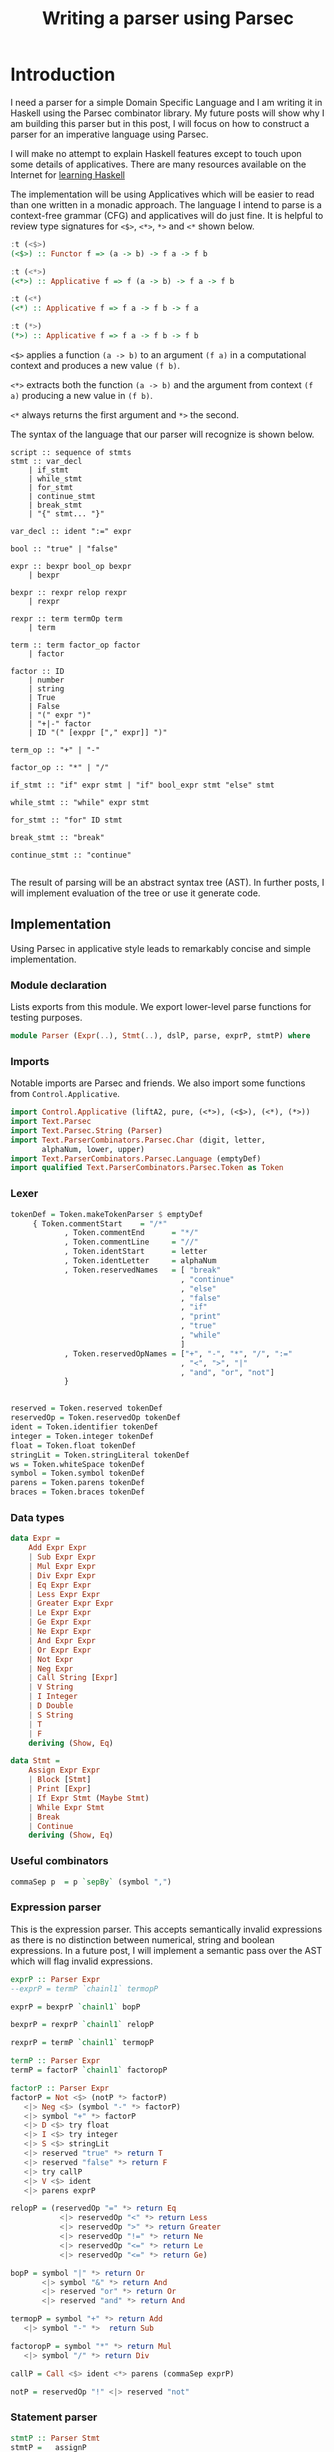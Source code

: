 #+title: Writing a parser using Parsec
#+summary: My Haskell experiemnts with creating a parser for a small language.
#+tags: Haskell, Parsec, DSL
#+publish-date: 2016-11-27
#+export_file_name: ../../2016/WritingAParserUsingParsec.html
#+options: toc:nil num:nil tex:t LaTeX:t
#+latex_header_extra: \usepackage{showexpl, url, tikz, xcolor}

* Introduction
I need a parser for a simple Domain Specific Language and I am writing
it in Haskell using the Parsec combinator library. My future posts
will show why I am building this parser but in this post, I will focus
on how to construct a parser for an imperative language using Parsec.

I will make no attempt to explain Haskell features except to touch
upon some details of applicatives. There are many resources available on the
Internet for [[http://bfy.tw/Gbf][learning Haskell]]

The implementation will be using Applicatives which will be easier to
read than one written in a monadic approach. The language I intend to
parse is a context-free grammar (CFG) and applicatives will do just
fine. It is helpful to review type signatures for =<$>=, =<*>=,
=*>= and =<*= shown below.

#+BEGIN_SRC haskell
:t (<$>)
(<$>) :: Functor f => (a -> b) -> f a -> f b

:t (<*>)
(<*>) :: Applicative f => f (a -> b) -> f a -> f b

:t (<*)
(<*) :: Applicative f => f a -> f b -> f a

:t (*>)
(*>) :: Applicative f => f a -> f b -> f b
#+END_SRC

=<$>= applies a function =(a -> b)= to an argument =(f a)= in a
computational context and produces a new value =(f b)=.

=<*>= extracts both the function =(a -> b)= and the argument from
context =(f a)= producing a new value in =(f b)=.

=<*= always returns the first argument and =*>= the second.

The syntax of the language that our parser will recognize is shown below.

#+BEGIN_EXAMPLE
script :: sequence of stmts
stmt :: var_decl
    | if_stmt
    | while_stmt
    | for_stmt
    | continue_stmt
    | break_stmt
    | "{" stmt... "}"

var_decl :: ident ":=" expr

bool :: "true" | "false"

expr :: bexpr bool_op bexpr
    | bexpr

bexpr :: rexpr relop rexpr
    | rexpr

rexpr :: term termOp term
    | term

term :: term factor_op factor
    | factor

factor :: ID
    | number
    | string
    | True
    | False
    | "(" expr ")"
    | "+|-" factor
    | ID "(" [exppr ["," expr]] ")"

term_op :: "+" | "-"

factor_op :: "*" | "/"

if_stmt :: "if" expr stmt | "if" bool_expr stmt "else" stmt

while_stmt :: "while" expr stmt

for_stmt :: "for" ID stmt

break_stmt :: "break"

continue_stmt :: "continue"

#+END_EXAMPLE

The result of parsing will be an abstract syntax tree (AST). In
further posts, I will implement evaluation of the tree or use it
generate code.

** Implementation
Using Parsec in applicative style leads to remarkably concise and
simple implementation.

*** Module declaration
Lists exports from this module. We export lower-level parse functions
for testing purposes.

#+BEGIN_SRC haskell :tangle Parser.hs
module Parser (Expr(..), Stmt(..), dslP, parse, exprP, stmtP) where
#+END_SRC

*** Imports
Notable imports are Parsec and friends. We also import some functions
from =Control.Applicative=.

#+BEGIN_SRC haskell :tangle Parser.hs
import Control.Applicative (liftA2, pure, (<*>), (<$>), (<*), (*>))
import Text.Parsec
import Text.Parsec.String (Parser)
import Text.ParserCombinators.Parsec.Char (digit, letter,
       alphaNum, lower, upper)
import Text.ParserCombinators.Parsec.Language (emptyDef)
import qualified Text.ParserCombinators.Parsec.Token as Token
#+END_SRC

*** Lexer
#+BEGIN_SRC haskell :tangle Parser.hs
tokenDef = Token.makeTokenParser $ emptyDef
     { Token.commentStart    = "/*"
            , Token.commentEnd      = "*/"
            , Token.commentLine     = "//"
            , Token.identStart      = letter
            , Token.identLetter     = alphaNum
            , Token.reservedNames   = [ "break"
                                      , "continue"
                                      , "else"
                                      , "false"
                                      , "if"
                                      , "print"
                                      , "true"
                                      , "while"
                                      ]
            , Token.reservedOpNames = ["+", "-", "*", "/", ":="
                                      , "<", ">", "|"
                                      , "and", "or", "not"]
            }


reserved = Token.reserved tokenDef
reservedOp = Token.reservedOp tokenDef
ident = Token.identifier tokenDef
integer = Token.integer tokenDef
float = Token.float tokenDef
stringLit = Token.stringLiteral tokenDef
ws = Token.whiteSpace tokenDef
symbol = Token.symbol tokenDef
parens = Token.parens tokenDef
braces = Token.braces tokenDef
#+END_SRC

*** Data types
#+BEGIN_SRC haskell :tangle Parser.hs
data Expr =
    Add Expr Expr
    | Sub Expr Expr
    | Mul Expr Expr
    | Div Expr Expr
    | Eq Expr Expr
    | Less Expr Expr
    | Greater Expr Expr
    | Le Expr Expr
    | Ge Expr Expr
    | Ne Expr Expr
    | And Expr Expr
    | Or Expr Expr
    | Not Expr
    | Neg Expr
    | Call String [Expr]
    | V String
    | I Integer
    | D Double
    | S String
    | T
    | F
    deriving (Show, Eq)

data Stmt =
    Assign Expr Expr
    | Block [Stmt]
    | Print [Expr]
    | If Expr Stmt (Maybe Stmt)
    | While Expr Stmt
    | Break
    | Continue
    deriving (Show, Eq)
#+END_SRC

*** Useful combinators
#+BEGIN_SRC haskell :tangle Parser.hs
commaSep p  = p `sepBy` (symbol ",")
#+END_SRC

*** Expression parser
This is the expression parser. This accepts semantically invalid
expressions as there is no distinction between numerical, string and
boolean expressions. In a future post, I will implement a semantic
pass over the AST which will flag invalid expressions.

#+BEGIN_SRC haskell :tangle Parser.hs
exprP :: Parser Expr
--exprP = termP `chainl1` termopP

exprP = bexprP `chainl1` bopP

bexprP = rexprP `chainl1` relopP

rexprP = termP `chainl1` termopP

termP :: Parser Expr
termP = factorP `chainl1` factoropP

factorP :: Parser Expr
factorP = Not <$> (notP *> factorP)
   <|> Neg <$> (symbol "-" *> factorP)
   <|> symbol "+" *> factorP
   <|> D <$> try float
   <|> I <$> try integer
   <|> S <$> stringLit
   <|> reserved "true" *> return T
   <|> reserved "false" *> return F
   <|> try callP
   <|> V <$> ident
   <|> parens exprP

relopP = (reservedOp "=" *> return Eq
           <|> reservedOp "<" *> return Less
           <|> reservedOp ">" *> return Greater
           <|> reservedOp "!=" *> return Ne
           <|> reservedOp "<=" *> return Le
           <|> reservedOp "<=" *> return Ge)

bopP = symbol "|" *> return Or
       <|> symbol "&" *> return And
       <|> reserved "or" *> return Or
       <|> reserved "and" *> return And

termopP = symbol "+" *> return Add
   <|> symbol "-" *>  return Sub

factoropP = symbol "*" *> return Mul
   <|> symbol "/" *> return Div

callP = Call <$> ident <*> parens (commaSep exprP)

notP = reservedOp "!" <|> reserved "not"
#+END_SRC

*** Statement parser
#+BEGIN_SRC haskell :tangle Parser.hs
stmtP :: Parser Stmt
stmtP =   assignP
      <|> blockP
      <|> printP
      <|> try ifElseP
      <|> ifP
      <|> whileP
      <|> breakP
      <|> continueP

blockP = Block <$> braces (many stmtP)

printP = Print <$> (reserved "print" >> (commaSep exprP))

assignP = Assign <$> exprP <*> (reservedOp ":=" >> exprP)

ifP = If <$> ((reserved "if") >> exprP) <*> stmtP <*> return Nothing

ifElseP = If <$> ((reserved "if") >> exprP) <*> stmtP
                 <*> ((reserved "else") *> (Just <$> stmtP))

whileP = While <$> (reserved "while" >> exprP) <*> stmtP

breakP = reserved "break" *> return Break

continueP = reserved "continue" *> return Continue
#+END_SRC

*** DSL Parser

#+BEGIN_SRC haskell :tangle Parser.hs
dslP :: Parser [Stmt]
dslP = ws *> many stmtP <* eof
#+END_SRC

*** Most problematic areas
With Parsec, it turns out to be important to order the parsers and
adorn them with =try=. This was most evident in =factorP=. Very
briefly, when there are two parsers one of which is a prefix of the
orher, the parser of the longer input should be listed first. If a
parser can fail after consuming some input, it should be wrapped in
=try= so that the next parser will be tried at the correct input
position.

Other than this, using Parsec to build parsers is pretty straightforward.

** Test program
Here is test program that verifies the correctness of the parser. The
tokenizer seems to have a bug. It correctly parses "1.2" as =D 1.2=
but parses =-1.2= as =I (-1)=. I will defer this issue for now!

*** Module imports
#+BEGIN_SRC haskell :tangle ParserTest.hs
import Text.Parsec (parseTest)
import Data.List (intercalate)
import Text.Parsec.String
import Parser
#+END_SRC

*** Expression tests
Testing expression parsing.
#+BEGIN_SRC haskell :tangle ParserTest.hs
exprTests :: [(String, Expr)]
exprTests = [("10", I 10)
         , ("-1", Neg (I 1))
         , ("- 1", Neg (I 1))
         , ("1.2", D 1.2)
         , ("-1.2", Neg (D 1.2))
         , ("- 1.3", Neg (D 1.3))
         , ("a", V "a")
         , ("\"a\"", S "a")
         , ("true", T)
         , ("false", F)
         , ("1 + 2", Add (I 1) (I 2))
         , ("1 + -2", Add (I 1) (Neg (I 2)))
         , ("1 + 2 * 3", Add (I 1) (Mul (I 2) (I 3)))
         , ("1 - 2", Sub (I 1) (I 2))
         , ("1 - 2 * 3", Sub (I 1) (Mul (I 2) (I 3)))
         , ("1 + 2 * 3 / 4", Add (I 1) (Div (Mul (I 2) (I 3)) (I 4)))
         , ("1 + a", Add (I 1) (V "a"))
         , ("1 = a", Eq (I 1) (V "a"))
         , ("1 = 2", Eq (I 1) (I 2))
         , ("true and true", And T T)
         , ("true & true", And T T)
         , ("true | true", Or T T)
         , ("true or true", Or T T)
         , ("1 = 2 & 2 = 4", And (Eq (I 1) (I 2)) (Eq (I 2) (I 4)))
         , ("a = b & c = d", And (Eq (V "a") (V "b")) (Eq (V "c") (V "d")))
         , ("a = b | c = d", Or (Eq (V "a") (V "b")) (Eq (V "c") (V "d")))
         , ("(a | b) & (c | d)", And (Or (V "a") (V "b")) (Or (V "c") (V "d")))
         , ("(a & b) | (c & d)", Or (And (V "a") (V "b")) (And (V "c") (V "d")))
         , ("-(1.2)", Neg (D 1.2))
         , ("+(1.2)", D 1.2)
         , ("not true", Not T)
         , ("not not true", Not (Not T))
         , ("true = false", Eq T F)
         , ("foo()", Call "foo" [])
         , ("foo(1)", Call "foo" [I 1])
         , ("foo(1, true)", Call "foo" [I 1, T])
         , ("foo(1, 2)", Call "foo" [I 1, I 2])
         ]
#+END_SRC

*** Statement tests
Testing statement parsing.
#+BEGIN_SRC haskell :tangle ParserTest.hs
stmtTests :: [(String, Stmt)]
stmtTests = [ ("x := 1", Assign (V "x") (I 1))
            , ("print 1, 2", Print [I 1, I 2])
            , ("print 1", Print [I 1])
            , ("{}", Block [])
            , ("if true print \"T\" else print \"F\"",
               If T (Print [S "T"]) (Just (Print [S "F"])))
            , ("if true print 1", If T (Print [I 1]) Nothing)
            , ("break", Break)
            , ("continue", Continue)
            ]
#+END_SRC

*** Dsl tests
Example DSL and its expected result.
#+BEGIN_SRC haskell :tangle ParserTest.hs
dslTests :: [(String, [Stmt])]
dslTests =  [ ("x := 1 y:= 2", [Assign (V "x") (I 1), Assign (V "y") (I 2)])
            , (" x := 1 ", [Assign (V "x") (I 1)])
            ]
#+END_SRC

*** Test runner
=testParser= accepts a list of input and expected results of parsing
them. Inputs that don't produce the expected results are printed.
#+BEGIN_SRC haskell :tangle ParserTest.hs
testParser:: (Eq a, Show a) => Parser a -> [(String, a)] -> IO ()
testParser p tests = do
  putStr (intercalate "\r\n"
           (filter (not . null)
             (map
               (\(s, e, r) -> case r of
                  Right ast -> if e == ast
                        then "" -- "Parsed: " ++  s
                        else "Error: " ++ s ++ " Exp: " ++
                              show e ++ " Act: " ++ show ast
                  Left e -> "Parse error: \n" ++ show e)
               (map (\(s, e) -> (s, e, parse p s s)) tests))))

#+END_SRC

*** Main program
Runs all tests defined above.
#+BEGIN_SRC haskell :tangle ParserTest.hs
main :: IO ()
main = do
   testParser exprP exprTests
   testParser stmtP stmtTests
   testParser dslP dslTests
   putStr "\nDONE!\n"
#+END_SRC

#+BEGIN_SRC haskell :exports none
{-
-- {-# LANGUAGE TemplateHaskell #-}
--import Control.Applicative
--import Language.Haskell.TH
--import Language.Haskell.TH.Quote -- QuasiQuoter
expr :: ExpQ
expr = runQ [| 1 + 2 |]

exp2 :: ExpQ
exp2 = return $ LitE (IntegerL 42)

parseInt :: Parser ExpQ
parseInt = ast <$> int
  where ast n = return $ LitE (IntegerL n)

parseIdent :: Parser ExpQ
parseIdent = ast <$> ident
  where ast n = return $ LitE (StringL n)

parseExpr :: Parser ExpQ
parseExpr = parseIdent

parseStmt :: Parser ExpQ
parseStmt = reserved "if" *> parseInt

dslExpr :: String -> ExpQ
dslExpr s = do
  case parse parseStmt "" s of
    Right e -> e
v    Left err -> reportError (show err) >> [| "" |]
--dsl :: QuasiQuoter
--dsl = QuasiQuoter dslExpr undefined undefined undefined
-}
--dsl :: QuasiQuoter
--Dsl = QuasiQuoter undefined undefined undefined undefined

{-# LANGUAGE QuasiQuotes #-}
import Dsl

main :: IO ()
main = do
  print [dsl|if 123|]

#+END_SRC

